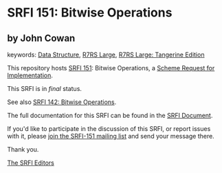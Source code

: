 * SRFI 151: Bitwise Operations

** by John Cowan



keywords: [[https://srfi.schemers.org/?keywords=data-structure][Data Structure]], [[https://srfi.schemers.org/?keywords=r7rs-large][R7RS Large]], [[https://srfi.schemers.org/?keywords=r7rs-large-tangerine][R7RS Large: Tangerine Edition]]

This repository hosts [[https://srfi.schemers.org/srfi-151/][SRFI 151]]: Bitwise Operations, a [[https://srfi.schemers.org/][Scheme Request for Implementation]].

This SRFI is in /final/ status.

See also [[https://srfi.schemers.org/srfi-142/][SRFI 142: Bitwise Operations]].

The full documentation for this SRFI can be found in the [[https://srfi.schemers.org/srfi-151/srfi-151.html][SRFI Document]].

If you'd like to participate in the discussion of this SRFI, or report issues with it, please [[https://srfi.schemers.org/srfi-151/][join the SRFI-151 mailing list]] and send your message there.

Thank you.


[[mailto:srfi-editors@srfi.schemers.org][The SRFI Editors]]
